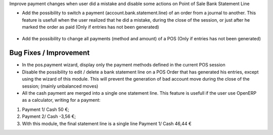 Improve payment changes when user did a mistake and disable some actions on
Point of Sale Bank Statement Line

* Add the possibility to switch a payment (account.bank.statement.line)
  of an order from a journal to another. This feature is usefull when
  the user realized that he did a mistake, during the close of the session,
  or just after he marked the order as paid
  (Only if entries has not been generated)

.. figure:: ../static/description/pos_order_switch_payment.png

* Add the possibility to change all payments (method and amount) of a POS
  (Only if entries has not been generated)

.. figure:: ../static/description/pos_order_change_payments.png

Bug Fixes / Improvement
~~~~~~~~~~~~~~~~~~~~~~~

* In the pos.payment wizard, display only the payment methods defined in
  the current POS session

* Disable the possibility to edit / delete a bank statement line on a POS
  Order that has generated his entries, except using the wizard of this
  module. This will prevent the generation of bad account move during
  the close of the session; (mainly unbalanced moves)

* All the cash payment are merged into a single one statement line. This
  feature is usefull if the user use OpenERP as a calculator, writing
  for a payment:

1. Payment 1/ Cash 50 €;
2. Payment 2/ Cash -3,56 €;
3. With this module, the final statement line is a single line Payment 1/ Cash 46,44 €
